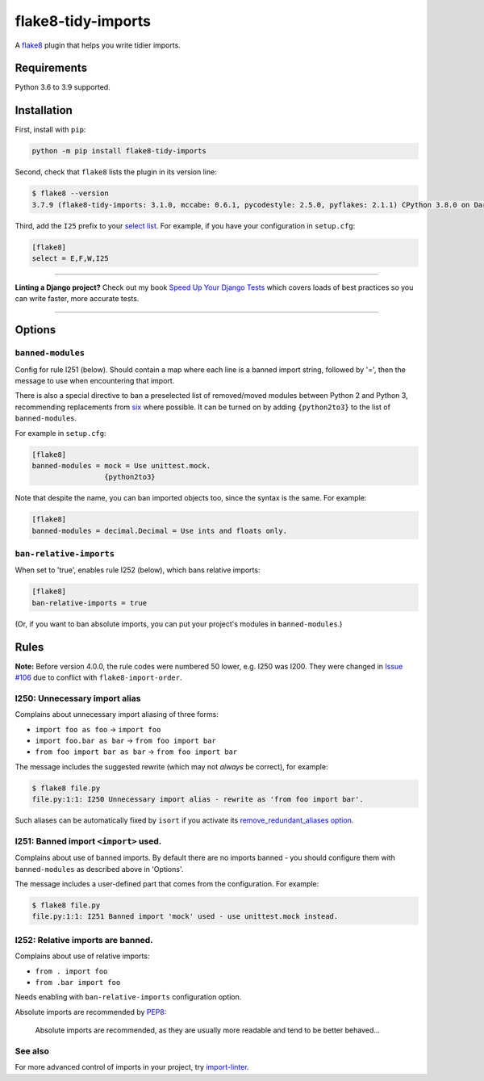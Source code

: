 ===================
flake8-tidy-imports
===================

.. image:: https://img.shields.io/github/workflow/status/adamchainz/flake8-tidy-imports/CI/main?style=for-the-badge
   :target: https://github.com/adamchainz/flake8-tidy-imports/actions?workflow=CI

.. image:: https://img.shields.io/pypi/v/flake8-tidy-imports.svg?style=for-the-badge
   :target: https://pypi.org/project/flake8-tidy-imports/

.. image:: https://img.shields.io/badge/code%20style-black-000000.svg?style=for-the-badge
   :target: https://github.com/psf/black

.. image:: https://img.shields.io/badge/pre--commit-enabled-brightgreen?logo=pre-commit&logoColor=white&style=for-the-badge
   :target: https://github.com/pre-commit/pre-commit
   :alt: pre-commit

A `flake8 <https://flake8.readthedocs.io/en/latest/index.html>`_ plugin that helps you write tidier imports.

Requirements
============

Python 3.6 to 3.9 supported.

Installation
============

First, install with ``pip``:

.. code-block:: sh

     python -m pip install flake8-tidy-imports

Second, check that ``flake8`` lists the plugin in its version line:

.. code-block:: sh

    $ flake8 --version
    3.7.9 (flake8-tidy-imports: 3.1.0, mccabe: 0.6.1, pycodestyle: 2.5.0, pyflakes: 2.1.1) CPython 3.8.0 on Darwin

Third, add the ``I25`` prefix to your `select list <https://flake8.pycqa.org/en/latest/user/options.html#cmdoption-flake8-select>`__.
For example, if you have your configuration in ``setup.cfg``:

.. code-block:: ini

    [flake8]
    select = E,F,W,I25

----

**Linting a Django project?**
Check out my book `Speed Up Your Django Tests <https://gumroad.com/l/suydt>`__ which covers loads of best practices so you can write faster, more accurate tests.

----

Options
=======

``banned-modules``
------------------

Config for rule I251 (below).
Should contain a map where each line is a banned import string, followed by '=', then the message to use when encountering that import.

There is also a special directive to ban a preselected list of removed/moved modules between Python 2 and Python 3, recommending replacements from `six
<https://pythonhosted.org/six/>`_ where possible.
It can be turned on by adding ``{python2to3}`` to the list of ``banned-modules``.

For example in ``setup.cfg``:

.. code-block:: ini

    [flake8]
    banned-modules = mock = Use unittest.mock.
                     {python2to3}

Note that despite the name, you can ban imported objects too, since the syntax is the same.
For example:

.. code-block:: ini

    [flake8]
    banned-modules = decimal.Decimal = Use ints and floats only.

``ban-relative-imports``
------------------------

When set to 'true', enables rule I252 (below), which bans relative imports:

.. code-block:: ini

    [flake8]
    ban-relative-imports = true

(Or, if you want to ban absolute imports, you can put your project's modules in ``banned-modules``.)

Rules
=====

**Note:** Before version 4.0.0, the rule codes were numbered 50 lower, e.g. I250 was I200.
They were changed in `Issue #106 <https://github.com/adamchainz/flake8-tidy-imports/issues/106>`__ due to conflict with ``flake8-import-order``.

I250: Unnecessary import alias
------------------------------

Complains about unnecessary import aliasing of three forms:

* ``import foo as foo`` -> ``import foo``
* ``import foo.bar as bar`` -> ``from foo import bar``
* ``from foo import bar as bar`` -> ``from foo import bar``

The message includes the suggested rewrite (which may not *always* be correct), for example:

.. code-block:: sh

    $ flake8 file.py
    file.py:1:1: I250 Unnecessary import alias - rewrite as 'from foo import bar'.

Such aliases can be automatically fixed by ``isort`` if you activate its `remove_redundant_aliases option <https://pycqa.github.io/isort/docs/configuration/options/#remove-redundant-aliases>`__.

I251: Banned import ``<import>`` used.
--------------------------------------

Complains about use of banned imports.
By default there are no imports banned - you should configure them with ``banned-modules`` as described above in 'Options'.

The message includes a user-defined part that comes from the configuration.
For example:

.. code-block:: sh

    $ flake8 file.py
    file.py:1:1: I251 Banned import 'mock' used - use unittest.mock instead.

I252: Relative imports are banned.
----------------------------------

Complains about use of relative imports:

* ``from . import foo``
* ``from .bar import foo``

Needs enabling with ``ban-relative-imports`` configuration option.

Absolute imports are recommended by `PEP8 <https://www.python.org/dev/peps/pep-0008/>`__:

    Absolute imports are recommended, as they are usually more readable and tend to be better behaved...

See also
--------

For more advanced control of imports in your project, try `import-linter <https://pypi.org/project/import-linter/>`__.
